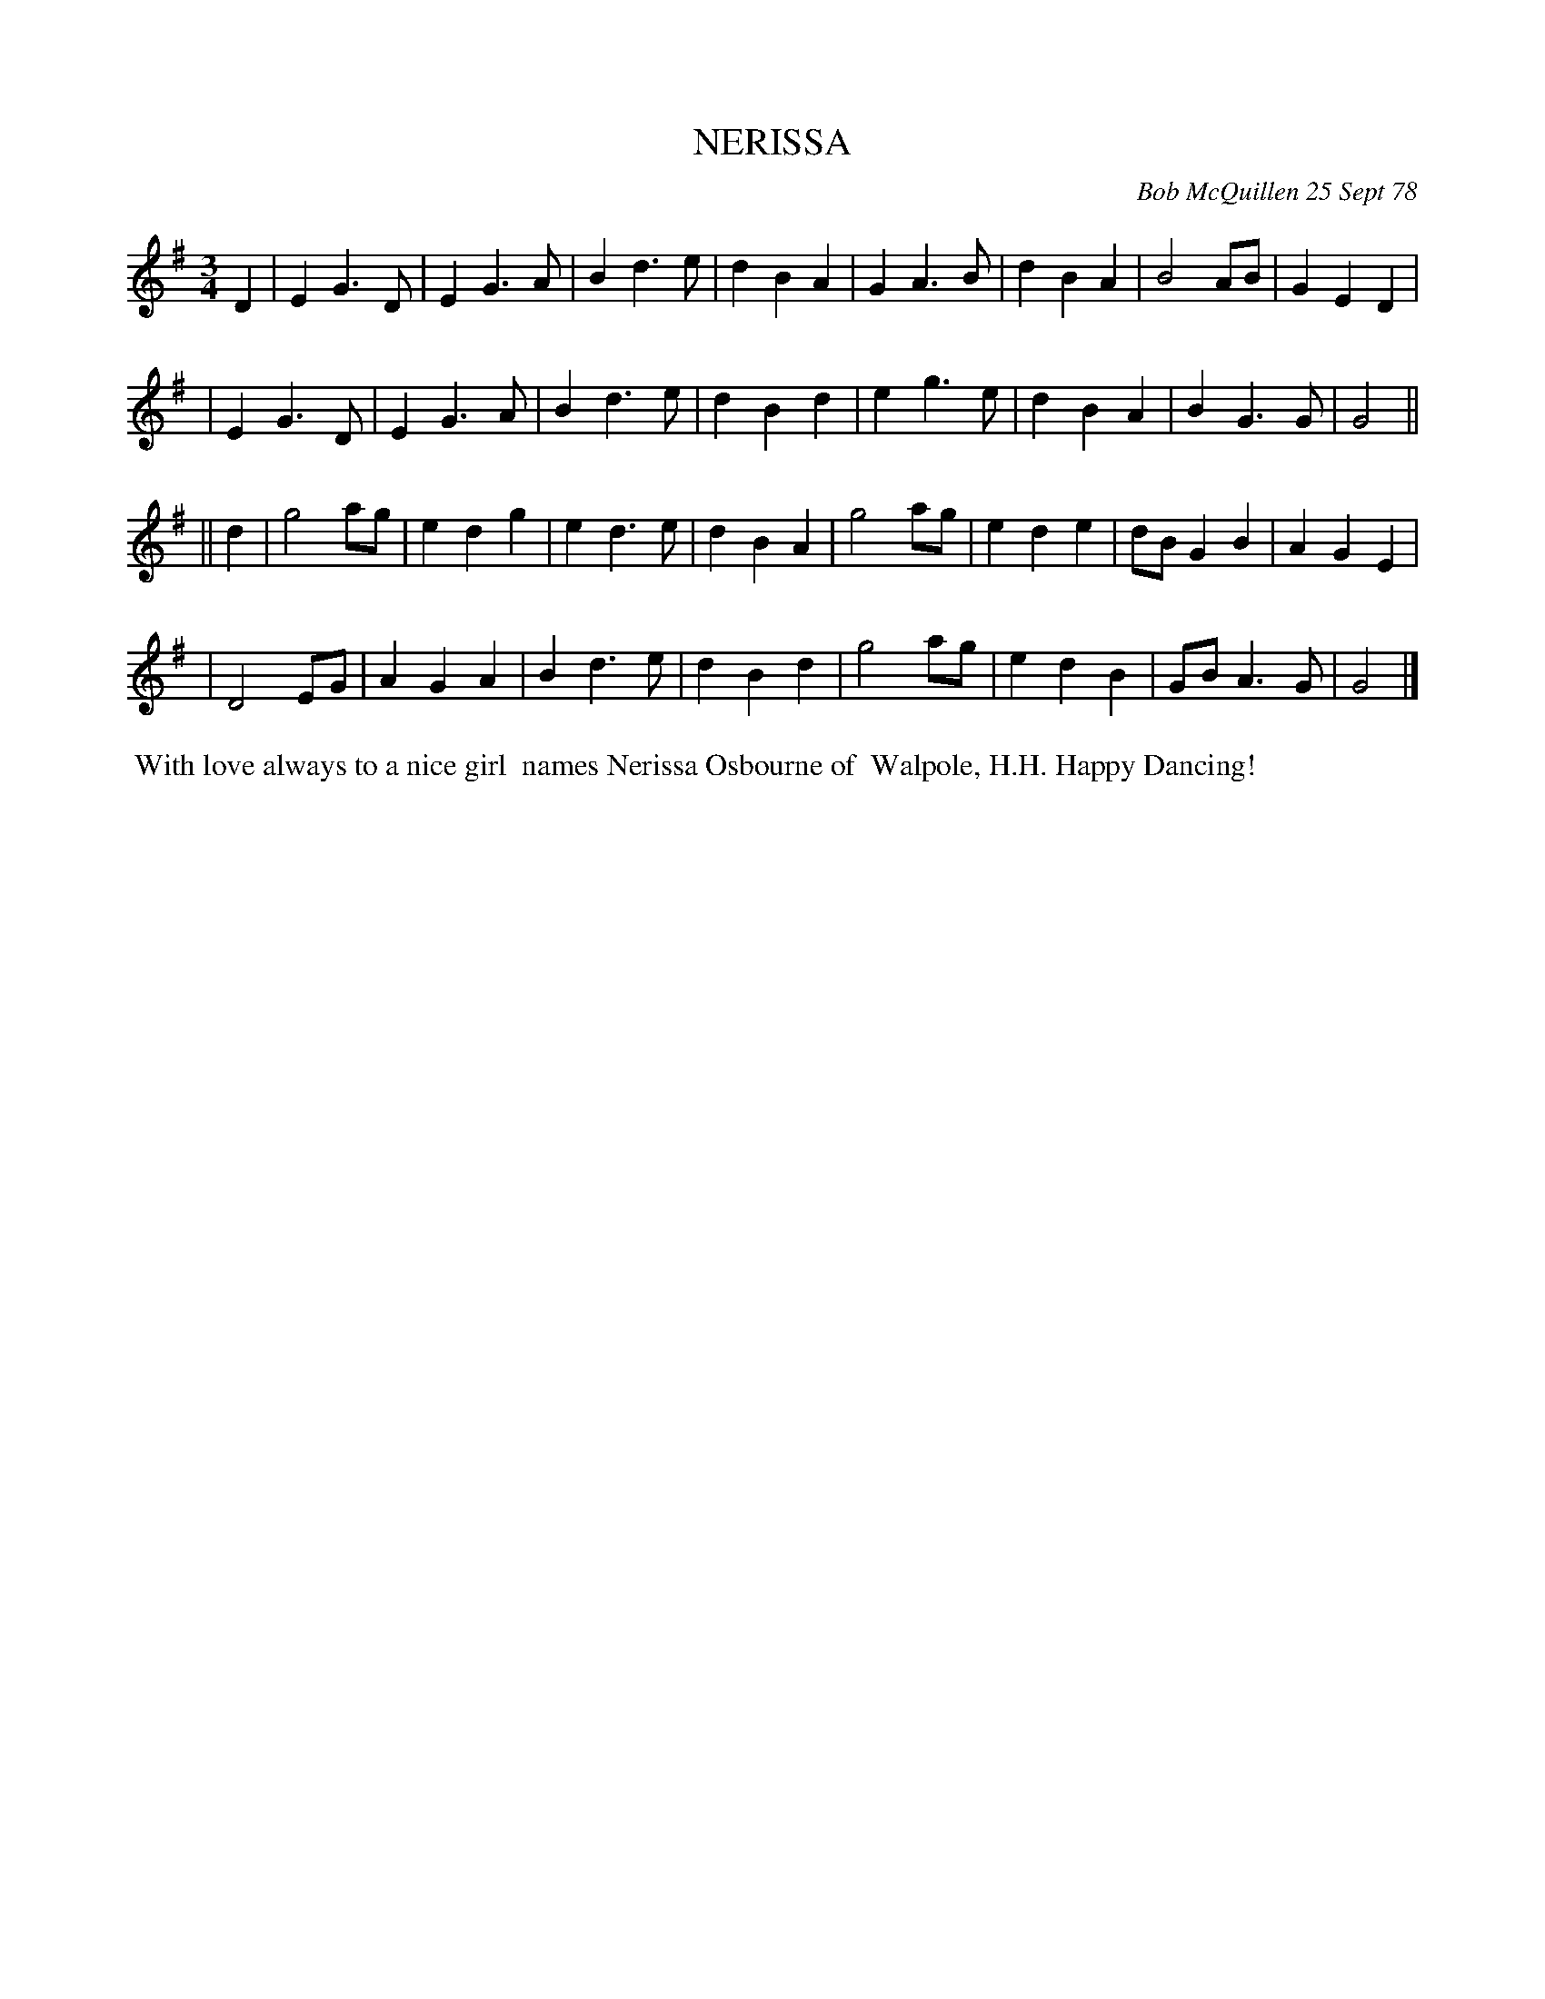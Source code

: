 X: 04067
T: NERISSA
C: Bob McQuillen 25 Sept 78
B: Bob's Note Book 04 #67
%R: waltz
Z: 2020 John Chambers <jc:trillian.mit.edu>
M: 3/4
L: 1/8
K: G
D2 \
| E2 G3 D | E2 G3 A | B2 d3 e | d2 B2 A2 | G2 A3 B | d2 B2 A2 | B4 AB | G2 E2 D2 |
| E2 G3 D | E2 G3 A | B2 d3 e | d2 B2 d2 | e2 g3 e | d2 B2 A2 | B2 G3 G | G4 ||
|| d2 \
| g4 ag | e2 d2 g2 | e2 d3 e | d2 B2 A2 | g4 ag | e2 d2 e2 | dB G2 B2 | A2 G2 E2 |
| D4 EG | A2 G2 A2 | B2 d3 e | d2 B2 d2 | g4 ag | e2 d2 B2 | GB A3 G | G4 |]
%%begintext align
%% With love always to a nice girl
%% names Nerissa Osbourne of
%% Walpole, H.H. Happy Dancing!
%%endtext
